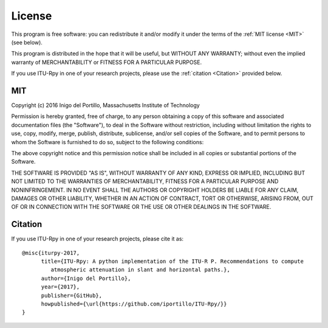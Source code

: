 License
=======

This program is free software: you can redistribute it and/or modify
it under the terms of the :ref:`MIT license <MIT>` (see below).

This program is distributed in the hope that it will be useful,
but WITHOUT ANY WARRANTY; without even the implied warranty of
MERCHANTABILITY or FITNESS FOR A PARTICULAR PURPOSE.

If you use ITU-Rpy in one of your research projects, please use the :ref:`citation <Citation>`  provided below.

MIT
---

Copyright (c) 2016 Inigo del Portillo, Massachusetts Institute of Technology

Permission is hereby granted, free of charge, to any person obtaining a copy of
this software and associated documentation files (the "Software"), to deal in
the Software without restriction, including without limitation the rights to
use, copy, modify, merge, publish, distribute, sublicense, and/or sell copies
of the Software, and to permit persons to whom the Software is furnished to do
so, subject to the following conditions:

The above copyright notice and this permission notice shall be included in all
copies or substantial portions of the Software.

THE SOFTWARE IS PROVIDED "AS IS", WITHOUT WARRANTY OF ANY KIND, EXPRESS OR
IMPLIED, INCLUDING BUT NOT LIMITED TO THE WARRANTIES OF MERCHANTABILITY,
FITNESS FOR A PARTICULAR PURPOSE AND NONINFRINGEMENT. IN NO EVENT SHALL THE
AUTHORS OR COPYRIGHT HOLDERS BE LIABLE FOR ANY CLAIM, DAMAGES OR OTHER
LIABILITY, WHETHER IN AN ACTION OF CONTRACT, TORT OR OTHERWISE, ARISING FROM,
OUT OF OR IN CONNECTION WITH THE SOFTWARE OR THE USE OR OTHER DEALINGS IN THE
SOFTWARE.

Citation
--------
If you use ITU-Rpy in one of your research projects, please cite it as:

::

    @misc{iturpy-2017,
          title={ITU-Rpy: A python implementation of the ITU-R P. Recommendations to compute 
             atmospheric attenuation in slant and horizontal paths.},
          author={Inigo del Portillo},
          year={2017},
          publisher={GitHub},
          howpublished={\url{https://github.com/iportillo/ITU-Rpy/}}
    }
